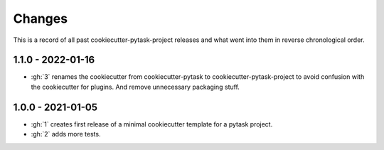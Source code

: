 Changes
=======

This is a record of all past cookiecutter-pytask-project releases and what went into
them in reverse chronological order.


1.1.0 - 2022-01-16
------------------

- :gh:`3` renames the cookiecutter from cookiecutter-pytask to
  cookiecutter-pytask-project to avoid confusion with the cookiecutter for plugins. And
  remove unnecessary packaging stuff.


1.0.0 - 2021-01-05
------------------

- :gh:`1` creates first release of a minimal cookiecutter template for a pytask project.
- :gh:`2` adds more tests.
